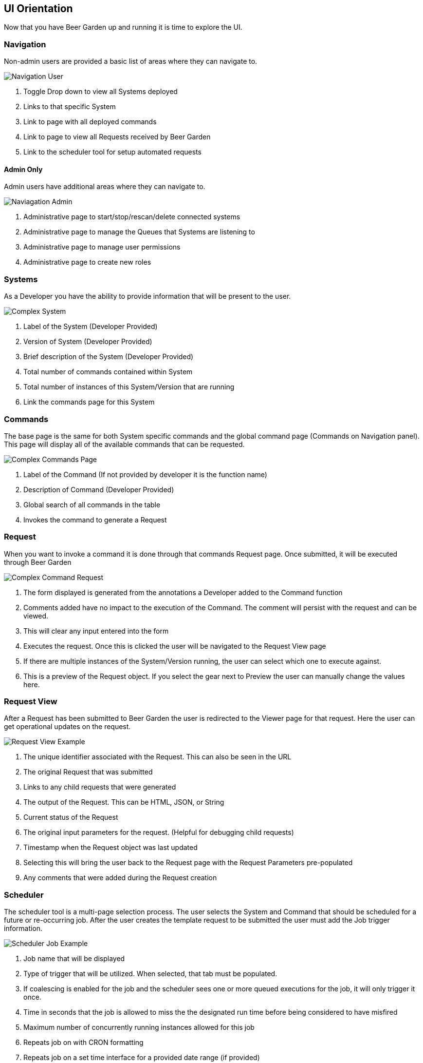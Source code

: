 :imagesdir: ./images/

== UI Orientation

Now that you have Beer Garden up and running it is time to explore the UI.

=== Navigation

Non-admin users are provided a basic list of areas where they can navigate to.

image::navigation-user.png[Navigation User]

. Toggle Drop down to view all Systems deployed
. Links to that specific System
. Link to page with all deployed commands
. Link to page to view all Requests received by Beer Garden
. Link to the scheduler tool for setup automated requests

==== Admin Only

Admin users have additional areas where they can navigate to.

image::navigation-admin.png[Naviagation Admin]

. Administrative page to start/stop/rescan/delete connected systems
. Administrative page to manage the Queues that Systems are listening to
. Administrative page to manage user permissions
. Administrative page to create new roles

=== Systems

As a Developer you have the ability to provide information that will be present to
the user.

image::complex_system.png[Complex System]

. Label of the System (Developer Provided)
. Version of System (Developer Provided)
. Brief description of the System (Developer Provided)
. Total number of commands contained within System
. Total number of instances of this System/Version that are running
. Link the commands page for this System

=== Commands

The base page is the same for both System specific commands and the global command page
(Commands on Navigation panel). This page will display all of the available commands that
can be requested.

image::complex_commands.png[Complex Commands Page]

. Label of the Command (If not provided by developer it is the function name)
. Description of Command (Developer Provided)
. Global search of all commands in the table
. Invokes the command to generate a Request

=== Request

When you want to invoke a command it is done through that commands Request page. Once submitted,
it will be executed through Beer Garden

image::complex_command_request.png[Complex Command Request]

. The form displayed is generated from the annotations a Developer added to the Command function
. Comments added have no impact to the execution of the Command. The comment will persist with
the request and can be viewed.
. This will clear any input entered into the form
. Executes the request. Once this is clicked the user will be navigated to the Request View page
. If there are multiple instances of the System/Version running, the user can select which one to
execute against.
. This is a preview of the Request object. If you select the gear next to Preview the user can
manually change the values here.

=== Request View

After a Request has been submitted to Beer Garden the user is redirected to the Viewer page for
that request. Here the user can get operational updates on the request.

image::request-view.png[Request View Example]

. The unique identifier associated with the Request. This can also be seen in the URL
. The original Request that was submitted
. Links to any child requests that were generated
. The output of the Request. This can be HTML, JSON, or String
. Current status of the Request
. The original input parameters for the request. (Helpful for debugging child requests)
. Timestamp when the Request object was last updated
. Selecting this will bring the user back to the Request page with the Request Parameters pre-populated
. Any comments that were added during the Request creation

=== Scheduler

The scheduler tool is a multi-page selection process. The user selects the System and Command that
should be scheduled for a future or re-occurring job. After the user creates the template request to
be submitted the user must add the Job trigger information.

image::scheduler-job.png[Scheduler Job Example]

. Job name that will be displayed
. Type of trigger that will be utilized. When selected, that tab must be populated.
. If coalescing is enabled for the job and the scheduler sees one or more queued executions
for the job, it will only trigger it once.
. Time in seconds that the job is allowed to miss the the designated run time before being considered to have misfired
. Maximum number of concurrently running instances allowed for this job
. Repeats job on with CRON formatting
. Repeats job on a set time interface for a provided date range (if provided)
. Runs the job once at a future timestamp
. Clears the Form
. Created the Job to be triggered at the registered time
. Preview of the Job being created

